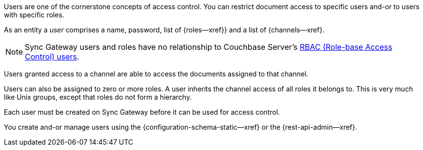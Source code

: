 // -- concept -- Users
// tag::full[]
// tag::summary[]
Users are one of the cornerstone concepts of access control.
You can restrict document access to specific users and-or to users with specific roles.

// end::summary[]
// tag::body[]
As an entity a _user_ comprises a name, password, list of {roles--xref}} and a list of {channels--xref}.

NOTE: Sync Gateway users and roles have no relationship to Couchbase Server's xref:server:learn:security/authorization-overview.adoc[RBAC (Role-base Access Control) users].

Users granted access to a channel are able to access the documents assigned to that channel.

Users can also be assigned to zero or more roles.
A user inherits the channel access of all roles it belongs to.
This is very much like Unix groups, except that roles do not form a hierarchy.

Each user must be created on Sync Gateway before it can be used for access control.

You create and-or manage users using the {configuration-schema-static--xref} or the {rest-api-admin--xref}.

// For more on how to create and manage users -- see <<tbd>>.

// end::body[]
// end::full[]